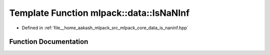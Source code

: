 .. _exhale_function_namespacemlpack_1_1data_1a3799ea79b454b97c5f79a82db6958a1b:

Template Function mlpack::data::IsNaNInf
========================================

- Defined in :ref:`file__home_aakash_mlpack_src_mlpack_core_data_is_naninf.hpp`


Function Documentation
----------------------


.. doxygenfunction:: mlpack::data::IsNaNInf(T&, const std::string&)
